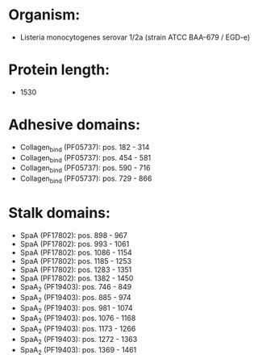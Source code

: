 * Organism:
- Listeria monocytogenes serovar 1/2a (strain ATCC BAA-679 / EGD-e)
* Protein length:
- 1530
* Adhesive domains:
- Collagen_bind (PF05737): pos. 182 - 314
- Collagen_bind (PF05737): pos. 454 - 581
- Collagen_bind (PF05737): pos. 590 - 716
- Collagen_bind (PF05737): pos. 729 - 866
* Stalk domains:
- SpaA (PF17802): pos. 898 - 967
- SpaA (PF17802): pos. 993 - 1061
- SpaA (PF17802): pos. 1086 - 1154
- SpaA (PF17802): pos. 1185 - 1253
- SpaA (PF17802): pos. 1283 - 1351
- SpaA (PF17802): pos. 1382 - 1450
- SpaA_2 (PF19403): pos. 746 - 849
- SpaA_2 (PF19403): pos. 885 - 974
- SpaA_2 (PF19403): pos. 981 - 1074
- SpaA_2 (PF19403): pos. 1076 - 1168
- SpaA_2 (PF19403): pos. 1173 - 1266
- SpaA_2 (PF19403): pos. 1272 - 1363
- SpaA_2 (PF19403): pos. 1369 - 1461

